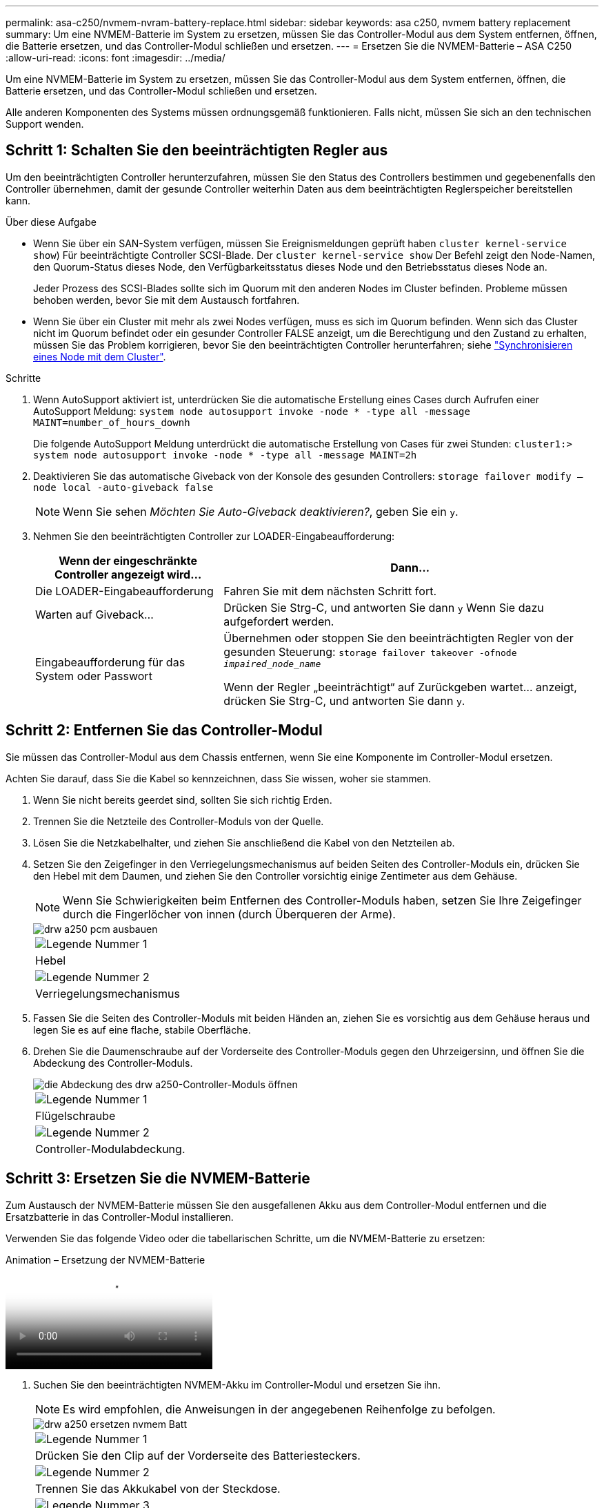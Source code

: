 ---
permalink: asa-c250/nvmem-nvram-battery-replace.html 
sidebar: sidebar 
keywords: asa c250, nvmem battery replacement 
summary: Um eine NVMEM-Batterie im System zu ersetzen, müssen Sie das Controller-Modul aus dem System entfernen, öffnen, die Batterie ersetzen, und das Controller-Modul schließen und ersetzen. 
---
= Ersetzen Sie die NVMEM-Batterie – ASA C250
:allow-uri-read: 
:icons: font
:imagesdir: ../media/


[role="lead"]
Um eine NVMEM-Batterie im System zu ersetzen, müssen Sie das Controller-Modul aus dem System entfernen, öffnen, die Batterie ersetzen, und das Controller-Modul schließen und ersetzen.

Alle anderen Komponenten des Systems müssen ordnungsgemäß funktionieren. Falls nicht, müssen Sie sich an den technischen Support wenden.



== Schritt 1: Schalten Sie den beeinträchtigten Regler aus

Um den beeinträchtigten Controller herunterzufahren, müssen Sie den Status des Controllers bestimmen und gegebenenfalls den Controller übernehmen, damit der gesunde Controller weiterhin Daten aus dem beeinträchtigten Reglerspeicher bereitstellen kann.

.Über diese Aufgabe
* Wenn Sie über ein SAN-System verfügen, müssen Sie Ereignismeldungen geprüft haben  `cluster kernel-service show`) Für beeinträchtigte Controller SCSI-Blade. Der `cluster kernel-service show` Der Befehl zeigt den Node-Namen, den Quorum-Status dieses Node, den Verfügbarkeitsstatus dieses Node und den Betriebsstatus dieses Node an.
+
Jeder Prozess des SCSI-Blades sollte sich im Quorum mit den anderen Nodes im Cluster befinden. Probleme müssen behoben werden, bevor Sie mit dem Austausch fortfahren.

* Wenn Sie über ein Cluster mit mehr als zwei Nodes verfügen, muss es sich im Quorum befinden. Wenn sich das Cluster nicht im Quorum befindet oder ein gesunder Controller FALSE anzeigt, um die Berechtigung und den Zustand zu erhalten, müssen Sie das Problem korrigieren, bevor Sie den beeinträchtigten Controller herunterfahren; siehe link:https://docs.netapp.com/us-en/ontap/system-admin/synchronize-node-cluster-task.html?q=Quorum["Synchronisieren eines Node mit dem Cluster"^].


.Schritte
. Wenn AutoSupport aktiviert ist, unterdrücken Sie die automatische Erstellung eines Cases durch Aufrufen einer AutoSupport Meldung: `system node autosupport invoke -node * -type all -message MAINT=number_of_hours_downh`
+
Die folgende AutoSupport Meldung unterdrückt die automatische Erstellung von Cases für zwei Stunden: `cluster1:> system node autosupport invoke -node * -type all -message MAINT=2h`

. Deaktivieren Sie das automatische Giveback von der Konsole des gesunden Controllers: `storage failover modify –node local -auto-giveback false`
+

NOTE: Wenn Sie sehen _Möchten Sie Auto-Giveback deaktivieren?_, geben Sie ein `y`.

. Nehmen Sie den beeinträchtigten Controller zur LOADER-Eingabeaufforderung:
+
[cols="1,2"]
|===
| Wenn der eingeschränkte Controller angezeigt wird... | Dann... 


 a| 
Die LOADER-Eingabeaufforderung
 a| 
Fahren Sie mit dem nächsten Schritt fort.



 a| 
Warten auf Giveback...
 a| 
Drücken Sie Strg-C, und antworten Sie dann `y` Wenn Sie dazu aufgefordert werden.



 a| 
Eingabeaufforderung für das System oder Passwort
 a| 
Übernehmen oder stoppen Sie den beeinträchtigten Regler von der gesunden Steuerung: `storage failover takeover -ofnode _impaired_node_name_`

Wenn der Regler „beeinträchtigt“ auf Zurückgeben wartet... anzeigt, drücken Sie Strg-C, und antworten Sie dann `y`.

|===




== Schritt 2: Entfernen Sie das Controller-Modul

Sie müssen das Controller-Modul aus dem Chassis entfernen, wenn Sie eine Komponente im Controller-Modul ersetzen.

Achten Sie darauf, dass Sie die Kabel so kennzeichnen, dass Sie wissen, woher sie stammen.

. Wenn Sie nicht bereits geerdet sind, sollten Sie sich richtig Erden.
. Trennen Sie die Netzteile des Controller-Moduls von der Quelle.
. Lösen Sie die Netzkabelhalter, und ziehen Sie anschließend die Kabel von den Netzteilen ab.
. Setzen Sie den Zeigefinger in den Verriegelungsmechanismus auf beiden Seiten des Controller-Moduls ein, drücken Sie den Hebel mit dem Daumen, und ziehen Sie den Controller vorsichtig einige Zentimeter aus dem Gehäuse.
+

NOTE: Wenn Sie Schwierigkeiten beim Entfernen des Controller-Moduls haben, setzen Sie Ihre Zeigefinger durch die Fingerlöcher von innen (durch Überqueren der Arme).

+
image::../media/drw_a250_pcm_remove_install.png[drw a250 pcm ausbauen]

+
|===


 a| 
image:../media/legend_icon_01.png["Legende Nummer 1"]
| Hebel 


 a| 
image:../media/legend_icon_02.png["Legende Nummer 2"]
 a| 
Verriegelungsmechanismus

|===
. Fassen Sie die Seiten des Controller-Moduls mit beiden Händen an, ziehen Sie es vorsichtig aus dem Gehäuse heraus und legen Sie es auf eine flache, stabile Oberfläche.
. Drehen Sie die Daumenschraube auf der Vorderseite des Controller-Moduls gegen den Uhrzeigersinn, und öffnen Sie die Abdeckung des Controller-Moduls.
+
image::../media/drw_a250_open_controller_module_cover.png[die Abdeckung des drw a250-Controller-Moduls öffnen]

+
|===


 a| 
image:../media/legend_icon_01.png["Legende Nummer 1"]
| Flügelschraube 


 a| 
image:../media/legend_icon_02.png["Legende Nummer 2"]
 a| 
Controller-Modulabdeckung.

|===




== Schritt 3: Ersetzen Sie die NVMEM-Batterie

Zum Austausch der NVMEM-Batterie müssen Sie den ausgefallenen Akku aus dem Controller-Modul entfernen und die Ersatzbatterie in das Controller-Modul installieren.

Verwenden Sie das folgende Video oder die tabellarischen Schritte, um die NVMEM-Batterie zu ersetzen:

.Animation – Ersetzung der NVMEM-Batterie
video::89f6d5c3-1a5b-4500-8ba8-ac5b01653050[panopto]
. Suchen Sie den beeinträchtigten NVMEM-Akku im Controller-Modul und ersetzen Sie ihn.
+

NOTE: Es wird empfohlen, die Anweisungen in der angegebenen Reihenfolge zu befolgen.

+
image::../media/drw_a250_replace_nvmem_batt.png[drw a250 ersetzen nvmem Batt]

+
|===


 a| 
image:../media/legend_icon_01.png["Legende Nummer 1"]
| Drücken Sie den Clip auf der Vorderseite des Batteriesteckers. 


 a| 
image:../media/legend_icon_02.png["Legende Nummer 2"]
 a| 
Trennen Sie das Akkukabel von der Steckdose.



 a| 
image:../media/legend_icon_03.png["Legende Nummer 3"]
 a| 
Fassen Sie den Akku an, und drücken Sie die blaue Verriegelungslasche, die mit DRUCKTASTE markiert ist.



 a| 
image:../media/legend_icon_04.png["Legende Nummer 4"]
 a| 
Heben Sie den Akku aus dem Halter und dem Controller-Modul.

|===
. Suchen Sie den Batteriestecker, und drücken Sie den Clip auf der Vorderseite des Batteriesteckers, um den Stecker aus der Steckdose zu lösen.
. Fassen Sie den Akku an, und drücken Sie die blaue Verriegelungslasche mit DER Markierung PUSH. Heben Sie dann den Akku aus dem Halter und dem Controller-Modul heraus, und legen Sie ihn beiseite.
. Nehmen Sie die NV-Ersatzbatterie aus dem antistatischen Versandbeutel, und richten Sie sie am Batteriehalter aus.
. Setzen Sie den NV-Batteriestecker für den Austausch in die Buchse ein.
. Schieben Sie den Akku entlang der Seitenwand aus Metall nach unten, bis die Halterungen an der Seitenwand in die Steckplätze am Akkupack einhaken und der Akkupack einrastet und in die Öffnung an der Seitenwand einrastet.
. Drücken Sie den Akku fest nach unten, um sicherzustellen, dass er fest eingerastet ist.




== Schritt 4: Installieren Sie das Controller-Modul

Nachdem Sie die Komponente im Controller-Modul ersetzt haben, müssen Sie das Controller-Modul wieder in das Gehäuse einsetzen und es dann booten.

Sie können die folgende Abbildung oder die geschriebenen Schritte zur Installation des Ersatzcontrollermoduls im Gehäuse verwenden.

. Schließen Sie die Abdeckung des Controller-Moduls, und ziehen Sie die Daumenschraube fest.
+
image::../media/drw_a250_close_controller_module_cover.png[abdeckung des drw a250-Controllermoduls schließen]

+
|===


 a| 
image:../media/legend_icon_01.png["Legende Nummer 1"]
| Controller-Modulabdeckung 


 a| 
image:../media/legend_icon_02.png["Legende Nummer 2"]
 a| 
Flügelschraube

|===
. Setzen Sie das Controller-Modul in das Chassis ein:
+
.. Stellen Sie sicher, dass die Arms des Verriegelungsmechanismus in der vollständig ausgestreckten Position verriegelt sind.
.. Richten Sie das Controller-Modul mit beiden Händen aus und schieben Sie es vorsichtig in die Arms des Verriegelungsmechanismus, bis es anhält.
.. Platzieren Sie Ihre Zeigefinger durch die Fingerlöcher von der Innenseite des Verriegelungsmechanismus.
.. Drücken Sie die Daumen auf den orangefarbenen Laschen oben am Verriegelungsmechanismus nach unten, und schieben Sie das Controller-Modul vorsichtig über den Anschlag.
.. Lösen Sie Ihre Daumen von oben auf den Verriegelungs-Mechanismen und drücken Sie weiter, bis die Verriegelungen einrasten.
+
Das Controller-Modul beginnt zu booten, sobald es vollständig im Gehäuse sitzt.



+
Das Controller-Modul sollte vollständig eingesetzt und mit den Kanten des Gehäuses bündig sein.

. Verkabeln Sie nur die Management- und Konsolen-Ports, sodass Sie auf das System zugreifen können, um die Aufgaben in den folgenden Abschnitten auszuführen.
+

NOTE: Sie schließen die übrigen Kabel später in diesem Verfahren an das Controller-Modul an.





== Schritt 5: Senden Sie das fehlgeschlagene Teil an NetApp zurück

Senden Sie das fehlerhafte Teil wie in den dem Kit beiliegenden RMA-Anweisungen beschrieben an NetApp zurück. Siehe https://mysupport.netapp.com/site/info/rma["Teilerückgabe  Austausch"] Seite für weitere Informationen.
